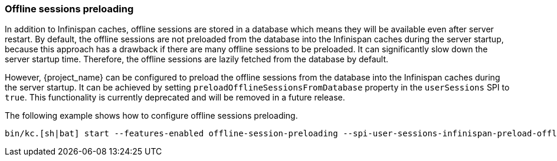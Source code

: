 [[offline-sessions-preloading]]

=== Offline sessions preloading

In addition to Infinispan caches, offline sessions are stored in a database which means they will be available even after server restart.
By default, the offline sessions are not preloaded from the database into the Infinispan caches during the server startup, because this 
approach has a drawback if there are many offline sessions to be preloaded. It can significantly slow down the server startup time.
Therefore, the offline sessions are lazily fetched from the database by default. 

However, {project_name} can be configured to preload the offline sessions from the database into the Infinispan caches during the server startup.
It can be achieved by setting `preloadOfflineSessionsFromDatabase` property in the `userSessions` SPI to `true`.
This functionality is currently deprecated and will be removed in a future release.

The following example shows how to configure offline sessions preloading.

[source,bash]
----
bin/kc.[sh|bat] start --features-enabled offline-session-preloading --spi-user-sessions-infinispan-preload-offline-sessions-from-database=true
----
